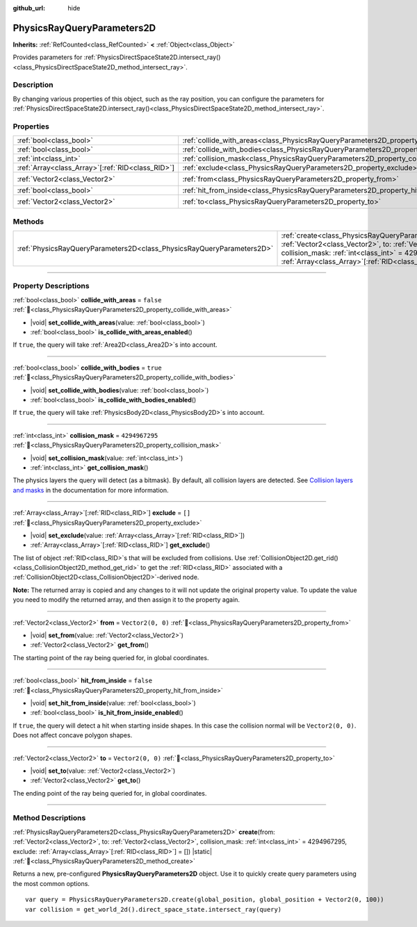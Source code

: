 :github_url: hide

.. DO NOT EDIT THIS FILE!!!
.. Generated automatically from Godot engine sources.
.. Generator: https://github.com/blazium-engine/blazium/tree/4.3/doc/tools/make_rst.py.
.. XML source: https://github.com/blazium-engine/blazium/tree/4.3/doc/classes/PhysicsRayQueryParameters2D.xml.

.. _class_PhysicsRayQueryParameters2D:

PhysicsRayQueryParameters2D
===========================

**Inherits:** :ref:`RefCounted<class_RefCounted>` **<** :ref:`Object<class_Object>`

Provides parameters for :ref:`PhysicsDirectSpaceState2D.intersect_ray()<class_PhysicsDirectSpaceState2D_method_intersect_ray>`.

.. rst-class:: classref-introduction-group

Description
-----------

By changing various properties of this object, such as the ray position, you can configure the parameters for :ref:`PhysicsDirectSpaceState2D.intersect_ray()<class_PhysicsDirectSpaceState2D_method_intersect_ray>`.

.. rst-class:: classref-reftable-group

Properties
----------

.. table::
   :widths: auto

   +----------------------------------------------------+--------------------------------------------------------------------------------------------+-------------------+
   | :ref:`bool<class_bool>`                            | :ref:`collide_with_areas<class_PhysicsRayQueryParameters2D_property_collide_with_areas>`   | ``false``         |
   +----------------------------------------------------+--------------------------------------------------------------------------------------------+-------------------+
   | :ref:`bool<class_bool>`                            | :ref:`collide_with_bodies<class_PhysicsRayQueryParameters2D_property_collide_with_bodies>` | ``true``          |
   +----------------------------------------------------+--------------------------------------------------------------------------------------------+-------------------+
   | :ref:`int<class_int>`                              | :ref:`collision_mask<class_PhysicsRayQueryParameters2D_property_collision_mask>`           | ``4294967295``    |
   +----------------------------------------------------+--------------------------------------------------------------------------------------------+-------------------+
   | :ref:`Array<class_Array>`\[:ref:`RID<class_RID>`\] | :ref:`exclude<class_PhysicsRayQueryParameters2D_property_exclude>`                         | ``[]``            |
   +----------------------------------------------------+--------------------------------------------------------------------------------------------+-------------------+
   | :ref:`Vector2<class_Vector2>`                      | :ref:`from<class_PhysicsRayQueryParameters2D_property_from>`                               | ``Vector2(0, 0)`` |
   +----------------------------------------------------+--------------------------------------------------------------------------------------------+-------------------+
   | :ref:`bool<class_bool>`                            | :ref:`hit_from_inside<class_PhysicsRayQueryParameters2D_property_hit_from_inside>`         | ``false``         |
   +----------------------------------------------------+--------------------------------------------------------------------------------------------+-------------------+
   | :ref:`Vector2<class_Vector2>`                      | :ref:`to<class_PhysicsRayQueryParameters2D_property_to>`                                   | ``Vector2(0, 0)`` |
   +----------------------------------------------------+--------------------------------------------------------------------------------------------+-------------------+

.. rst-class:: classref-reftable-group

Methods
-------

.. table::
   :widths: auto

   +-----------------------------------------------------------------------+---------------------------------------------------------------------------------------------------------------------------------------------------------------------------------------------------------------------------------------------------------------------------------+
   | :ref:`PhysicsRayQueryParameters2D<class_PhysicsRayQueryParameters2D>` | :ref:`create<class_PhysicsRayQueryParameters2D_method_create>`\ (\ from\: :ref:`Vector2<class_Vector2>`, to\: :ref:`Vector2<class_Vector2>`, collision_mask\: :ref:`int<class_int>` = 4294967295, exclude\: :ref:`Array<class_Array>`\[:ref:`RID<class_RID>`\] = []\ ) |static| |
   +-----------------------------------------------------------------------+---------------------------------------------------------------------------------------------------------------------------------------------------------------------------------------------------------------------------------------------------------------------------------+

.. rst-class:: classref-section-separator

----

.. rst-class:: classref-descriptions-group

Property Descriptions
---------------------

.. _class_PhysicsRayQueryParameters2D_property_collide_with_areas:

.. rst-class:: classref-property

:ref:`bool<class_bool>` **collide_with_areas** = ``false`` :ref:`🔗<class_PhysicsRayQueryParameters2D_property_collide_with_areas>`

.. rst-class:: classref-property-setget

- |void| **set_collide_with_areas**\ (\ value\: :ref:`bool<class_bool>`\ )
- :ref:`bool<class_bool>` **is_collide_with_areas_enabled**\ (\ )

If ``true``, the query will take :ref:`Area2D<class_Area2D>`\ s into account.

.. rst-class:: classref-item-separator

----

.. _class_PhysicsRayQueryParameters2D_property_collide_with_bodies:

.. rst-class:: classref-property

:ref:`bool<class_bool>` **collide_with_bodies** = ``true`` :ref:`🔗<class_PhysicsRayQueryParameters2D_property_collide_with_bodies>`

.. rst-class:: classref-property-setget

- |void| **set_collide_with_bodies**\ (\ value\: :ref:`bool<class_bool>`\ )
- :ref:`bool<class_bool>` **is_collide_with_bodies_enabled**\ (\ )

If ``true``, the query will take :ref:`PhysicsBody2D<class_PhysicsBody2D>`\ s into account.

.. rst-class:: classref-item-separator

----

.. _class_PhysicsRayQueryParameters2D_property_collision_mask:

.. rst-class:: classref-property

:ref:`int<class_int>` **collision_mask** = ``4294967295`` :ref:`🔗<class_PhysicsRayQueryParameters2D_property_collision_mask>`

.. rst-class:: classref-property-setget

- |void| **set_collision_mask**\ (\ value\: :ref:`int<class_int>`\ )
- :ref:`int<class_int>` **get_collision_mask**\ (\ )

The physics layers the query will detect (as a bitmask). By default, all collision layers are detected. See `Collision layers and masks <../tutorials/physics/physics_introduction.html#collision-layers-and-masks>`__ in the documentation for more information.

.. rst-class:: classref-item-separator

----

.. _class_PhysicsRayQueryParameters2D_property_exclude:

.. rst-class:: classref-property

:ref:`Array<class_Array>`\[:ref:`RID<class_RID>`\] **exclude** = ``[]`` :ref:`🔗<class_PhysicsRayQueryParameters2D_property_exclude>`

.. rst-class:: classref-property-setget

- |void| **set_exclude**\ (\ value\: :ref:`Array<class_Array>`\[:ref:`RID<class_RID>`\]\ )
- :ref:`Array<class_Array>`\[:ref:`RID<class_RID>`\] **get_exclude**\ (\ )

The list of object :ref:`RID<class_RID>`\ s that will be excluded from collisions. Use :ref:`CollisionObject2D.get_rid()<class_CollisionObject2D_method_get_rid>` to get the :ref:`RID<class_RID>` associated with a :ref:`CollisionObject2D<class_CollisionObject2D>`-derived node.

\ **Note:** The returned array is copied and any changes to it will not update the original property value. To update the value you need to modify the returned array, and then assign it to the property again.

.. rst-class:: classref-item-separator

----

.. _class_PhysicsRayQueryParameters2D_property_from:

.. rst-class:: classref-property

:ref:`Vector2<class_Vector2>` **from** = ``Vector2(0, 0)`` :ref:`🔗<class_PhysicsRayQueryParameters2D_property_from>`

.. rst-class:: classref-property-setget

- |void| **set_from**\ (\ value\: :ref:`Vector2<class_Vector2>`\ )
- :ref:`Vector2<class_Vector2>` **get_from**\ (\ )

The starting point of the ray being queried for, in global coordinates.

.. rst-class:: classref-item-separator

----

.. _class_PhysicsRayQueryParameters2D_property_hit_from_inside:

.. rst-class:: classref-property

:ref:`bool<class_bool>` **hit_from_inside** = ``false`` :ref:`🔗<class_PhysicsRayQueryParameters2D_property_hit_from_inside>`

.. rst-class:: classref-property-setget

- |void| **set_hit_from_inside**\ (\ value\: :ref:`bool<class_bool>`\ )
- :ref:`bool<class_bool>` **is_hit_from_inside_enabled**\ (\ )

If ``true``, the query will detect a hit when starting inside shapes. In this case the collision normal will be ``Vector2(0, 0)``. Does not affect concave polygon shapes.

.. rst-class:: classref-item-separator

----

.. _class_PhysicsRayQueryParameters2D_property_to:

.. rst-class:: classref-property

:ref:`Vector2<class_Vector2>` **to** = ``Vector2(0, 0)`` :ref:`🔗<class_PhysicsRayQueryParameters2D_property_to>`

.. rst-class:: classref-property-setget

- |void| **set_to**\ (\ value\: :ref:`Vector2<class_Vector2>`\ )
- :ref:`Vector2<class_Vector2>` **get_to**\ (\ )

The ending point of the ray being queried for, in global coordinates.

.. rst-class:: classref-section-separator

----

.. rst-class:: classref-descriptions-group

Method Descriptions
-------------------

.. _class_PhysicsRayQueryParameters2D_method_create:

.. rst-class:: classref-method

:ref:`PhysicsRayQueryParameters2D<class_PhysicsRayQueryParameters2D>` **create**\ (\ from\: :ref:`Vector2<class_Vector2>`, to\: :ref:`Vector2<class_Vector2>`, collision_mask\: :ref:`int<class_int>` = 4294967295, exclude\: :ref:`Array<class_Array>`\[:ref:`RID<class_RID>`\] = []\ ) |static| :ref:`🔗<class_PhysicsRayQueryParameters2D_method_create>`

Returns a new, pre-configured **PhysicsRayQueryParameters2D** object. Use it to quickly create query parameters using the most common options.

::

    var query = PhysicsRayQueryParameters2D.create(global_position, global_position + Vector2(0, 100))
    var collision = get_world_2d().direct_space_state.intersect_ray(query)

.. |virtual| replace:: :abbr:`virtual (This method should typically be overridden by the user to have any effect.)`
.. |const| replace:: :abbr:`const (This method has no side effects. It doesn't modify any of the instance's member variables.)`
.. |vararg| replace:: :abbr:`vararg (This method accepts any number of arguments after the ones described here.)`
.. |constructor| replace:: :abbr:`constructor (This method is used to construct a type.)`
.. |static| replace:: :abbr:`static (This method doesn't need an instance to be called, so it can be called directly using the class name.)`
.. |operator| replace:: :abbr:`operator (This method describes a valid operator to use with this type as left-hand operand.)`
.. |bitfield| replace:: :abbr:`BitField (This value is an integer composed as a bitmask of the following flags.)`
.. |void| replace:: :abbr:`void (No return value.)`
